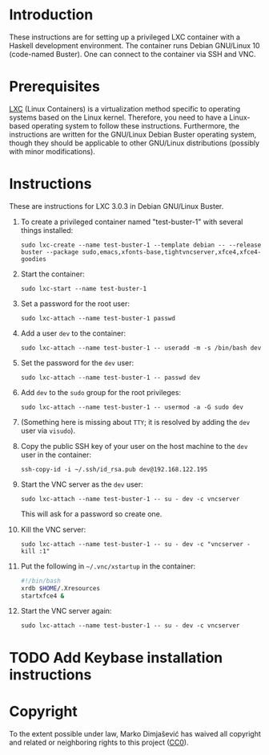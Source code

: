 * Introduction

These instructions are for setting up a privileged LXC container with
a Haskell development environment. The container runs Debian GNU/Linux
10 (code-named Buster). One can connect to the container via SSH and
VNC.

* Prerequisites

[[http://linuxcontainers.org/][LXC]] (Linux Containers) is a virtualization method specific to
operating systems based on the Linux kernel. Therefore, you need to
have a Linux-based operating system to follow these
instructions. Furthermore, the instructions are written for the
GNU/Linux Debian Buster operating system, though they should be
applicable to other GNU/Linux distributions (possibly with minor
modifications).


* Instructions

These are instructions for LXC 3.0.3 in Debian GNU/Linux Buster.

  1. To create a privileged container named "test-buster-1" with
     several things installed:
     : sudo lxc-create --name test-buster-1 --template debian -- --release buster --package sudo,emacs,xfonts-base,tightvncserver,xfce4,xfce4-goodies
  2. Start the container:
     : sudo lxc-start --name test-buster-1
  3. Set a password for the root user:
     : sudo lxc-attach --name test-buster-1 passwd
  4. Add a user =dev= to the container:
     : sudo lxc-attach --name test-buster-1 -- useradd -m -s /bin/bash dev
  5. Set the password for the =dev= user:
     : sudo lxc-attach --name test-buster-1 -- passwd dev
  6. Add =dev= to the =sudo= group for the root privileges:
     : sudo lxc-attach --name test-buster-1 -- usermod -a -G sudo dev
  7. (Something here is missing about =TTY=; it is resolved by adding
     the =dev= user via =visudo=).
  8. Copy the public SSH key of your user on the host machine to the
     =dev= user in the container:
     : ssh-copy-id -i ~/.ssh/id_rsa.pub dev@192.168.122.195
  9. Start the VNC server as the =dev= user:
     : sudo lxc-attach --name test-buster-1 -- su - dev -c vncserver
     This will ask for a password so create one.
  10. Kill the VNC server:
      : sudo lxc-attach --name test-buster-1 -- su - dev -c "vncserver -kill :1"
  11. Put the following in =~/.vnc/xstartup= in the container:
      #+BEGIN_SRC bash
	#!/bin/bash
	xrdb $HOME/.Xresources
	startxfce4 &
      #+END_SRC
  12. Start the VNC server again:
      : sudo lxc-attach --name test-buster-1 -- su - dev -c vncserver
* TODO Add Keybase installation instructions
* Copyright

To the extent possible under law, Marko Dimjašević has waived all
copyright and related or neighboring rights to this project ([[https://creativecommons.org/publicdomain/zero/1.0/][CC0]]).
